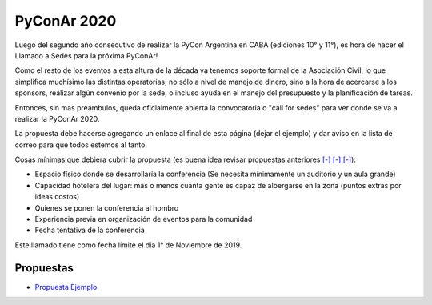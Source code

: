 PyConAr 2020
============

Luego del segundo año consecutivo de realizar la PyCon Argentina en CABA (ediciones 10° y 11°), es hora de hacer el Llamado a Sedes para la próxima PyConAr!

Como el resto de los eventos a esta altura de la década ya tenemos soporte formal de la Asociación Civil, lo que simplifica muchísimo las distintas operatorias, no sólo a nivel de manejo de dinero, sino a la hora de acercarse a los sponsors, realizar algún convenio por la sede, o incluso ayuda en el manejo del presupuesto y la planificación de tareas.

Entonces, sin mas preámbulos, queda oficialmente abierta la convocatoria o "call for sedes" para ver donde se va a realizar la PyConAr 2020.

La propuesta debe hacerse agregando un enlace al final de esta página (dejar el ejemplo) y dar aviso en la lista de correo para que todos estemos al tanto.

Cosas mínimas que debiera cubrir la propuesta (es buena idea revisar propuestas anteriores `[-] <http://www.python.org.ar/wiki/Eventos/Conferencias/PyConAr2018>`_ `[-] <http://www.python.org.ar/wiki/Eventos/Conferencias/PyConAr2016>`_ `[-] <http://www.python.org.ar/wiki/Eventos/Conferencias/PyConAr2013>`_):

- Espacio físico donde se desarrollaría la conferencia (Se necesita mínimamente un auditorio y un aula grande)

- Capacidad hotelera del lugar: más o menos cuanta gente es capaz de albergarse en la zona (puntos extras por ideas costos)

- Quienes se ponen la conferencia al hombro

- Experiencia previa en organización de eventos para la comunidad

- Fecha tentativa de la conferencia

Este llamado tiene como fecha límite el día 1° de Noviembre de 2019.


Propuestas
----------

* `Propuesta Ejemplo <http://www.python.org.ar/wiki/Eventos/Conferencias/PyConAr2020/PropuestaEjemplo>`_
